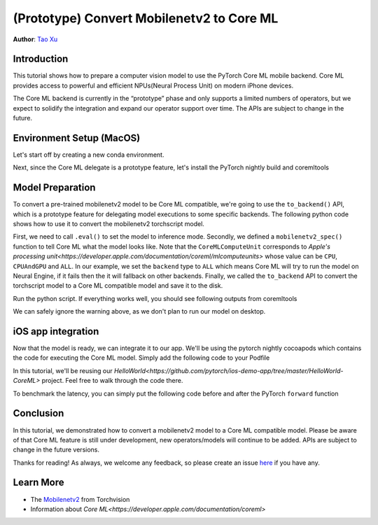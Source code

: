 (Prototype) Convert Mobilenetv2 to Core ML
==================================

**Author**: `Tao Xu <https://github.com/xta0>`_

Introduction
------------

This tutorial shows how to prepare a computer vision model to use the PyTorch Core ML mobile backend. Core ML provides access to powerful and efficient NPUs(Neural Process Unit) on modern iPhone devices.

The Core ML backend is currently in the “prototype” phase and only supports a limited numbers of operators, but we expect to solidify the integration and expand our operator support over time. The APIs are subject to change in the future.

Environment Setup (MacOS)
-------------------

Let's start off by creating a new conda environment.

.. code:: shell
    conda create --name 1.10 python=3.8 --yes
    conda activate 1.10

Next, since the Core ML delegate is a prototype feature, let's install the PyTorch nightly build and coremltools

.. code:: shell
    pip3 install --pre torch torchvision torchaudio -f https://download.pytorch.org/whl/nightly/cpu/torch_nightly.html

    pip install coremltools==5.0b5


Model Preparation
-------------------

To convert a pre-trained mobilenetv2 model to be Core ML compatible, we're going to use the ``to_backend()`` API, which is a prototype feature for delegating model executions to some specific backends. The following python code shows how to use it to convert the mobilenetv2 torchscript model.

.. code:: python
    import torch
    import torchvision

    from torch.backends._coreml.preprocess import (
        CompileSpec,
        TensorSpec,
        CoreMLComputeUnit,
    )

    def mobilenetv2_spec():
        return {
            "forward": CompileSpec(
                inputs=(
                    TensorSpec(
                        shape=[1, 3, 224, 224],
                    ),
                ),
                outputs=(
                    TensorSpec(
                        shape=[1, 1000],
                    ),
                ),
                backend=CoreMLComputeUnit.ALL,
                allow_low_precision=True,
            ),
        }


    def main():
        model = torchvision.models.mobilenet_v2(pretrained=True)
        model.eval()
        example = torch.rand(1, 3, 224, 224)
        model = torch.jit.trace(model, example)
        compile_spec = mobilenetv2_spec()
        mlmodel = torch._C._jit_to_backend("coreml", model, compile_spec)
        mlmodel._save_for_lite_interpreter("./mobilenetv2_coreml.ptl")


    if __name__ == "__main__":
        main()


First, we need to call ``.eval()`` to set the model to inference mode. Secondly, we defined a ``mobilenetv2_spec()`` function to tell Core ML what the model looks like. Note that the ``CoreMLComputeUnit`` corresponds to `Apple's processing unit<https://developer.apple.com/documentation/coreml/mlcomputeunits>` whose value can be ``CPU``, ``CPUAndGPU`` and ``ALL``. In our example, we set the ``backend`` type to ``ALL`` which means Core ML will try to run the model on Neural Engine, if it fails then the it will fallback on other backends. Finally, we called the ``to_backend`` API to convert the torchscript model to a Core ML compatible model and save it to the disk.

Run the python script. If everything works well, you should see following outputs from coremltools

.. code:: shell
    Converting Frontend ==> MIL Ops: 100%|███████████████████████████████████████████████████████████████████████████████▊| 384/385 [00:00<00:00, 1496.98 ops/s]
    Running MIL Common passes:   0%|
    0/33 [00:00<?, ? passes/s]/Users/distill/anaconda3/envs/1.10/lib/python3.8/site-packages/coremltools/converters/mil/mil/passes/name_sanitization_utils.py:129: UserWarning: Output, '647', of the source model, has been renamed to 'var_647' in the Core ML model.
    warnings.warn(msg.format(var.name, new_name))
    Running MIL Common passes: 100%|███████████████████████████████████████████████████████████████████████████████████████| 33/33 [00:00<00:00, 84.16 passes/s]
    Running MIL Clean up passes: 100%|██████████████████████████████████████████████████████████████████████████████████████| 8/8 [00:00<00:00, 138.17 passes/s]
    Translating MIL ==> NeuralNetwork Ops: 100%|██████████████████████████████████████████████████████████████████████████| 495/495 [00:00<00:00, 1977.15 ops/s]
    [W backend_detail.cpp:376] Warning: Backend [coreml] is not available. Execution of this Module is still possible by saving and loading on a device where the backend is available. (function codegen_backend_module)

We can safely ignore the warning above, as we don't plan to run our model on desktop.

iOS app integration
---------------------

Now that the model is ready, we can integrate it to our app. We'll be using the pytorch nightly cocoapods which contains the code for executing the Core ML model. Simply add the following code to your Podfile

.. code:: shell
    pod LibTorch-Lite-Nightly

In this tutorial, we'll be reusing our `HelloWorld<https://github.com/pytorch/ios-demo-app/tree/master/HelloWorld-CoreML>` project. Feel free to walk through the code there.

To benchmark the latency, you can simply put the following code before and after the PyTorch ``forward`` function

.. code:: objective-c
    caffe2::Timer t;
    auto outputTensor = _impl.forward({tensor}).toTensor().cpu();
    std::cout << "forward took: " << t.MilliSeconds() << std::endl;

Conclusion
----------

In this tutorial, we demonstrated how to convert a mobilenetv2 model to a Core ML compatible model. Please be aware of that Core ML feature is still under development, new operators/models will continue to be added. APIs are subject to change in the future versions.

Thanks for reading! As always, we welcome any feedback, so please create an issue `here <https://github.com/pytorch/pytorch/issues>`_ if you have any.

Learn More
----------

- The `Mobilenetv2 <https://pytorch.org/hub/pytorch_vision_mobilenet_v2/>`_ from Torchvision
- Information about `Core ML<https://developer.apple.com/documentation/coreml>`
